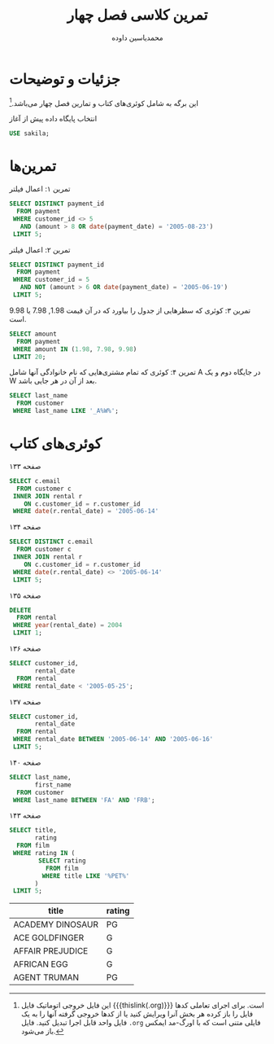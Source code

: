 # -*- eval: (add-hook 'after-save-hook 'org-babel-tangle nil t); org-latex-default-figure-position: H; -*-
#+TITLE: تمرین کلاسی فصل چهار
#+AUTHOR: محمدیاسین داوده
#+PROPERTY: header-args:sql :exports both :engine mysql :session mysql :tangle ch4.sql :database sakila
#+STARTUP: fold
#+LATEX_HEADER: \usepackage{fullpage}
#+LATEX_HEADER: \usepackage[ltr={tabular}]{facro}

* جزئیات و توضیحات
این برگه به شامل کوئری‌های کتاب و تمارین فصل چهار می‌باشد.[fn:orgnote:این فایل خروجی اتوماتیک فایل {{{thislink(.org)}}} است. برای اجرای تعاملی کدها فایل را باز کرده هر بخش آنرا ویرایش کنید یا از کدها خروجی گرفته آنها را به یک فایل واحد قابل اجرا تبدیل کنید. فایل ~.org~ فایلی متنی است که با اورگ-مد ایمکس باز می‌شود.]

#+CAPTION: انتخاب پایگاه داده پیش از آغاز
#+begin_src sql :results none :exports code
USE sakila;
#+end_src

* تمرین‌ها

#+CAPTION: تمرین ۱: اعمال فیلتر 
#+begin_src sql
SELECT DISTINCT payment_id
  FROM payment
 WHERE customer_id <> 5
   AND (amount > 8 OR date(payment_date) = '2005-08-23')
 LIMIT 5;
#+end_src

#+RESULTS:
| payment_id |
|------------|
|          5 |
|         44 |
|         59 |
|         62 |
|         69 |

#+CAPTION: تمرین ۲: اعمال فیلتر
#+begin_src sql
SELECT DISTINCT payment_id
  FROM payment
 WHERE customer_id = 5
   AND NOT (amount > 6 OR date(payment_date) = '2005-06-19')
 LIMIT 5;
#+end_src

#+RESULTS:
| payment_id |
|------------|
|        108 |
|        110 |
|        111 |
|        112 |
|        113 |

#+CAPTION: تمرین ۳: کوئری که سطرهایی از جدول را بیاورد که در آن قیمت $1.98$, $7.98$ یا $9.98$ است.
#+begin_src sql
SELECT amount
  FROM payment
 WHERE amount IN (1.98, 7.98, 9.98)
 LIMIT 20;
#+END_SRC

#+RESULTS:
| amount |
|--------|
|   7.98 |
|   9.98 |
|   1.98 |
|   7.98 |
|   7.98 |
|   7.98 |
|   7.98 |

#+CAPTION: تمرین ۴: کوئری که تمام مشتری‌هایی که نام خانوادگی آنها شامل A در جایگاه دوم و یک W بعد از آن در هر جایی باشد.
#+begin_src sql
SELECT last_name
  FROM customer
 WHERE last_name LIKE '_A%W%';
#+END_SRC

#+RESULTS:
| last_name  |
|------------|
| CALDWELL   |
| FARNSWORTH |
| HAWKINS    |
| HAWKS      |
| LAWRENCE   |
| LAWSON     |
| LAWTON     |
| MARLOW     |
| MATTHEWS   |

* کوئری‌های کتاب

#+CAPTION: صفحه ۱۳۳
#+begin_src sql
SELECT c.email
  FROM customer c
 INNER JOIN rental r
    ON c.customer_id = r.customer_id
 WHERE date(r.rental_date) = '2005-06-14'
#+end_src

#+RESULTS:
| email                                 |
|---------------------------------------|
| CATHERINE.CAMPBELL@sakilacustomer.org |
| JOYCE.EDWARDS@sakilacustomer.org      |
| AMBER.DIXON@sakilacustomer.org        |
| JEANETTE.GREENE@sakilacustomer.org    |
| MINNIE.ROMERO@sakilacustomer.org      |
| GWENDOLYN.MAY@sakilacustomer.org      |
| SONIA.GREGORY@sakilacustomer.org      |
| MIRIAM.MCKINNEY@sakilacustomer.org    |
| CHARLES.KOWALSKI@sakilacustomer.org   |
| DANIEL.CABRAL@sakilacustomer.org      |
| MATTHEW.MAHAN@sakilacustomer.org      |
| JEFFERY.PINSON@sakilacustomer.org     |
| HERMAN.DEVORE@sakilacustomer.org      |
| ELMER.NOE@sakilacustomer.org          |
| TERRANCE.ROUSH@sakilacustomer.org     |
| TERRENCE.GUNDERSON@sakilacustomer.org |

#+CAPTION: صفحه ۱۳۴
#+begin_src sql
SELECT DISTINCT c.email
  FROM customer c
 INNER JOIN rental r
    ON c.customer_id = r.customer_id
 WHERE date(r.rental_date) <> '2005-06-14'
 LIMIT 5;
#+end_src

#+RESULTS:
| email                               |
|-------------------------------------|
| MARY.SMITH@sakilacustomer.org       |
| PATRICIA.JOHNSON@sakilacustomer.org |
| LINDA.WILLIAMS@sakilacustomer.org   |
| BARBARA.JONES@sakilacustomer.org    |
| ELIZABETH.BROWN@sakilacustomer.org  |

#+CAPTION: صفحه ۱۳۵
#+begin_src sql :exports code :tangle no :results none
DELETE
  FROM rental
 WHERE year(rental_date) = 2004
 LIMIT 1;
#+end_src

#+CAPTION: صفحه ۱۳۶
#+begin_src sql
SELECT customer_id,
       rental_date
  FROM rental
 WHERE rental_date < '2005-05-25';
#+end_src

#+RESULTS:
| customer_id | rental_date         |
|-------------+---------------------|
|         130 | 2005-05-24 22:53:30 |
|         459 | 2005-05-24 22:54:33 |
|         408 | 2005-05-24 23:03:39 |
|         333 | 2005-05-24 23:04:41 |
|         222 | 2005-05-24 23:05:21 |
|         549 | 2005-05-24 23:08:07 |
|         269 | 2005-05-24 23:11:53 |
|         239 | 2005-05-24 23:31:46 |

#+CAPTION: صفحه ۱۳۷
#+begin_src sql
SELECT customer_id,
       rental_date
  FROM rental
 WHERE rental_date BETWEEN '2005-06-14' AND '2005-06-16'
 LIMIT 5;
#+end_src

#+RESULTS:
| customer_id | rental_date         |
|-------------+---------------------|
|         416 | 2005-06-14 22:53:33 |
|         516 | 2005-06-14 22:55:13 |
|         239 | 2005-06-14 23:00:34 |
|         285 | 2005-06-14 23:07:08 |
|         310 | 2005-06-14 23:09:38 |

#+CAPTION: صفحه ۱۴۰
#+begin_src sql
SELECT last_name,
       first_name
  FROM customer
 WHERE last_name BETWEEN 'FA' AND 'FRB';
#+end_src

#+RESULTS:
| last_name  | first_name |
|------------+------------|
| FARNSWORTH | JOHN       |
| FENNELL    | ALEXANDER  |
| FERGUSON   | BERTHA     |
| FERNANDEZ  | MELINDA    |
| FIELDS     | VICKI      |
| FISHER     | CINDY      |
| FLEMING    | MYRTLE     |
| FLETCHER   | MAE        |
| FLORES     | JULIA      |
| FORD       | CRYSTAL    |
| FORMAN     | MICHEAL    |
| FORSYTHE   | ENRIQUE    |
| FORTIER    | RAUL       |
| FORTNER    | HOWARD     |
| FOSTER     | PHYLLIS    |
| FOUST      | JACK       |
| FOWLER     | JO         |
| FOX        | HOLLY      |
| FRALEY     | JUAN       |
| FRANCISCO  | JOEL       |
| FRANKLIN   | BETH       |
| FRAZIER    | GLENDA     |

#+CAPTION: صفحه ۱۴۳
#+begin_src sql
SELECT title,
       rating
  FROM film
 WHERE rating IN (
        SELECT rating
          FROM film
         WHERE title LIKE '%PET%'
       )
 LIMIT 5;
#+end_src

 #+RESULTS:
 | title            | rating |
 |------------------+--------|
 | ACADEMY DINOSAUR | PG     |
 | ACE GOLDFINGER   | G      |
 | AFFAIR PREJUDICE | G      |
 | AFRICAN EGG      | G      |
 | AGENT TRUMAN     | PG     |

 # TODO شامل وایلدکارت‌ها نیست (کامل شود).
